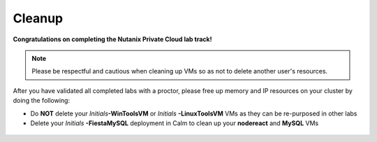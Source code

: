 ++++++++++
Cleanup
++++++++++

**Congratulations on completing the Nutanix Private Cloud lab track!**

.. note::

   Please be respectful and cautious when cleaning up VMs so as not to delete another user's resources.

After you have validated all completed labs with a proctor, please free up memory and IP resources on your cluster by doing the following:

- Do **NOT** delete your *Initials*\ **-WinToolsVM** or *Initials* **-LinuxToolsVM** VMs as they can be re-purposed in other labs
- Delete your *Initials* **-FiestaMySQL** deployment in Calm to clean up your **nodereact** and **MySQL** VMs

.. figure:: images/1.png

